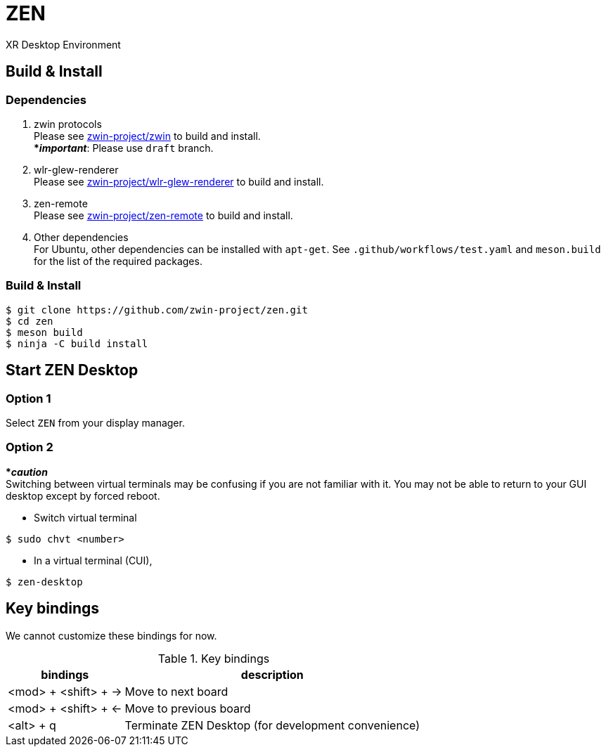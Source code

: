 = ZEN

XR Desktop Environment

== Build & Install

=== Dependencies

. zwin protocols +
Please see https://github.com/zwin-project/zwin[zwin-project/zwin]
to build and install. +
[yellow]#***__important__**#: Please use `draft` branch.
. wlr-glew-renderer +
Please see https://github.com/zwin-project/wlr-glew-renderer[zwin-project/wlr-glew-renderer]
to build and install.
. zen-remote +
Please see https://github.com/zwin-project/zen-remote[zwin-project/zen-remote]
to build and install.
. Other dependencies +
For Ubuntu, other dependencies can be installed with `apt-get`.
See `.github/workflows/test.yaml` and `meson.build` for the list of the
required packages.

=== Build & Install

[source, shell]
----
$ git clone https://github.com/zwin-project/zen.git
$ cd zen
$ meson build
$ ninja -C build install
----

== Start ZEN Desktop

=== Option 1

Select `ZEN` from your display manager.

=== Option 2

[red]#***__caution__**# +
Switching between virtual terminals may be confusing if you are not familiar
with it. You may not be able to return to your GUI desktop except by forced
reboot.

- Switch virtual terminal

[source, shell]
----
$ sudo chvt <number>
----

- In a virtual terminal (CUI),

[source, shell]
----
$ zen-desktop
----

== Key bindings

We cannot customize these bindings for now.

.Key bindings
[%autowidth.stretch]
|===
|bindings|description

|<mod> + <shift> + →
|Move to next board

|<mod> + <shift> + ←
|Move to previous board

|<alt> + q
|Terminate ZEN Desktop (for development convenience)

|===
